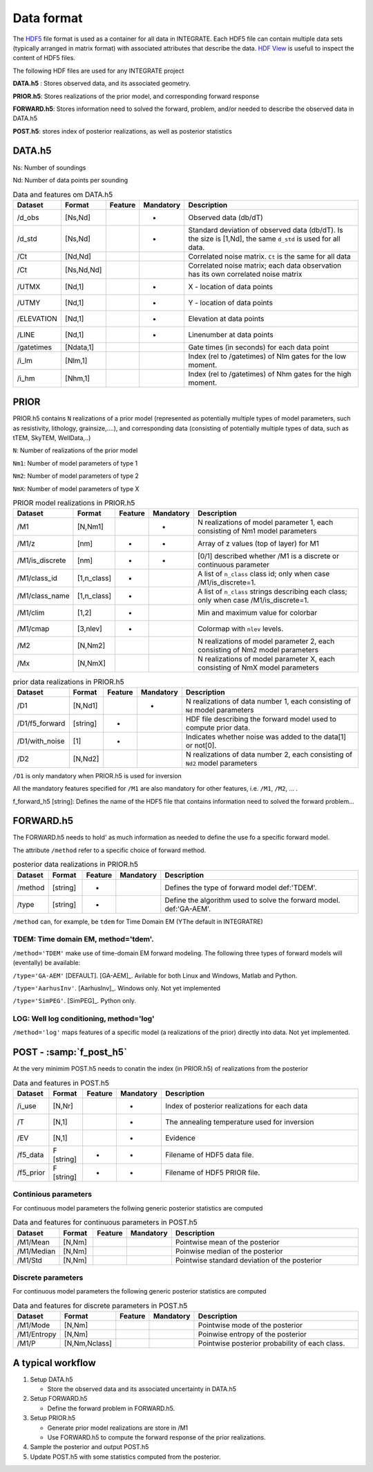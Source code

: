 =============
Data format
=============

The HDF5_ file format is used as a container for all data in INTEGRATE. 
Each HDF5 file can contain multiple data sets (typically arranged in matrix format) with associated attributes that describe the data. `HDF View`_ is usefull to inspect the content of HDF5 files.

.. _HDF View: https://www.hdfgroup.org/downloads/hdfview/
.. _HDf5: https://www.hdfgroup.org/solutions/hdf5/


The following HDF files are used for any INTEGRATE project 

**DATA.h5** : Stores observed data, and its associated geometry.

**PRIOR.h5**: Stores realizations of the prior model, and corresponding forward response

**FORWARD.h5**: Stores information need to solved the forward, problem, and/or needed to describe the observed data in DATA.h5

**POST.h5**: stores index of posterior realizations, as well as posterior statistics 


DATA.h5
=======

Ns: Number of soundings

Nd: Number of data points per sounding


.. list-table:: Data and features om DATA.h5
   :widths: 10 10 5 5 70 
   :header-rows: 1

   * - Dataset
     - Format
     - Feature
     - Mandatory
     - Description
   * - /d_obs
     - [Ns,Nd]
     - 
     - *
     - Observed data (db/dT)
   * - /d_std
     - [Ns,Nd]
     - 
     - *
     - Standard deviation of observed data (db/dT). Is the size is [1,Nd], the same ``d_std`` is used for all data.
   * - /Ct
     - [Nd,Nd]
     - 
     - 
     - Correlated noise matrix. ``Ct`` is the same for all data
   * - /Ct
     - [Ns,Nd,Nd]
     - 
     - 
     - Correlated noise matrix; each data observation has its own correlated noise matrix 
   * - /UTMX
     - [Nd,1]
     - 
     - *
     - X - location of data points

   * - /UTMY
     - [Nd,1]
     - 
     - *
     - Y - location of data points    
   * - /ELEVATION
     - [Nd,1]
     - 
     - *
     - Elevation at data points    
   * - /LINE
     - [Nd,1]
     - 
     - *
     - Linenumber at data points    
   * - /gatetimes
     - [Ndata,1]
     - 
     - 
     - Gate times (in seconds) for each data point
   * - /i_lm
     - [Nlm,1]
     - 
     - 
     - Index (rel to /gatetimes) of Nlm gates for the low moment. 
   * - /i_hm
     - [Nhm,1]
     - 
     - 
     - Index (rel to /gatetimes) of Nhm gates for the high moment. 



PRIOR 
=====

PRIOR.h5 contains ``N`` realizations of a prior model (represented as potentially multiple types of model parameters, such as resistivity, lithology, grainsize,....), and corresponding data (consisting of potentially multiple types of data, such as tTEM, SkyTEM, WellData,..)

``N``: Number of realizations of the prior model

``Nm1``: Number of model parameters of type 1

``Nm2``: Number of model parameters of type 2

``NmX``: Number of model parameters of type X


.. list-table:: PRIOR model realizations in PRIOR.h5
   :widths: 10 10 5 5 70 
   :header-rows: 1

   * - Dataset
     - Format
     - Feature
     - Mandatory
     - Description
   * - /M1
     - [N,Nm1]
     - 
     - *
     - N realizations of model parameter 1, 
       each consisting of Nm1 model parameters
   * - /M1/z
     - [nm]
     - *
     - *
     - Array of z values (top of layer) for M1
   * - /M1/is_discrete
     - [nm]
     - *
     - *
     - [0/1] described whether /M1 is a discrete or continuous parameter
   * - /M1/class_id
     - [1,n_class]
     - *
     - 
     - A list of  ``n_class`` class id; only when case /M1/is_discrete=1.
   * - /M1/class_name
     - [1,n_class]
     - *
     - 
     - A list of ``n_class`` strings describing each class; only when case /M1/is_discrete=1.
   * - /M1/clim
     - [1,2]
     - *
     - 
     - Min and maximum value for colorbar
   * - /M1/cmap
     - [3,nlev]
     - *
     - 
     - Colormap with ``nlev`` levels.
   * - /M2
     -  [N,Nm2]
     - 
     - 
     - N realizations of model parameter 2, 
       each consisting of Nm2 model parameters
   * - /Mx
     -  [N,NmX]
     - 
     - 
     - N realizations of model parameter X, 
       each consisting of NmX model parameters



.. list-table:: prior data realizations in PRIOR.h5
   :widths: 10 10 5 5 70 
   :header-rows: 1

   * - Dataset
     - Format
     - Feature
     - Mandatory
     - Description
   * - /D1
     - [N,Nd1]
     - 
     - *
     - N realizations of data number 1, 
       each consisting of ``Nd`` model parameters
   * - /D1/f5_forward
     - [string]
     - *
     - 
     - HDF file describing the forward model used to compute prior data.
   * - /D1/with_noise
     - [1]
     - *
     - 
     - Indicates whether noise was added to the data[1] or not[0].
   * - /D2
     -  [N,Nd2]
     - 
     - 
     - N realizations of data number 2, 
       each consisting of ``Nd2`` model parameters
     

``/D1`` is only mandatory when PRIOR.h5 is used for inversion

All the mandatory features specified for ``/M1`` are also mandatory for other features, i.e.  ``/M1``,  ``/M2``, ... . 


f_forward_h5 [string]: Defines the name of the HDF5 file that contains information need to solved the forward problem...



FORWARD.h5
==========
The FORWARD.h5 needs to hold' as much information as needed to define the use fo a specific forward model.

The attribute ``/method`` refer to a specific choice of forward method.


.. list-table:: posterior data realizations in PRIOR.h5
   :widths: 10 10 5 5 70 
   :header-rows: 1

   * - Dataset
     - Format
     - Feature
     - Mandatory
     - Description
   * - /method
     - [string]
     - *
     - 
     - Defines the type of forward model def:'TDEM'.
   * - /type
     - [string]
     - *
     - 
     - Define the algorithm used to solve the forward model. def:'GA-AEM'.
     

``/method`` can, for example, be ``tdem`` for Time Domain EM (YThe default in INTEGRATRE)

TDEM: Time domain EM, method='tdem'.
------------------------------------

``/method='TDEM'`` make use of time-domain EM forward modeling. 
The following three types of forward models will (eventally) be available:


``/type='GA-AEM'`` [DEFAULT].
[GA-AEM]_. Avilable for both Linux and Windows, Matlab and Python.


``/type='AarhusInv'``.
[AarhusInv]_. Windows only.
Not yet implemented


``/type='SimPEG'``.
[SimPEG]_. Python only.

LOG: Well log conditioning, method='log'
----------------------------------------

``/method='log'`` maps features of a specific model (a realizations of the prior) directly into data. 
Not yet implemented.
  

POST - :samp:`f_post_h5`
========================

At the very minimim POST.h5 needs to conatin the index (in PRIOR.h5) of realizations from the posterior

.. list-table:: Data and features in POST.h5
   :widths: 10 10 5 5 70 
   :header-rows: 1

   * - Dataset     
     - Format
     - Feature
     - Mandatory
     - Description     
   * - /i_use
     - [N,Nr]
     - 
     - *
     - Index of posterior realizations for each data 
   * - /T
     -  [N,1]
     - 
     - *
     - The annealing temperature used for inversion
   * - /EV
     -  [N,1]
     - 
     - *
     - Evidence
   * - /f5_data
     - F [string]
     - *
     - *
     - Filename of HDF5 data file.
   * - /f5_prior
     - F [string]
     - *
     - *
     - Filename of HDF5 PRIOR file.






Continious parameters
---------------------

For continuous model parameters the follwing generic posterior statistics are computed

.. list-table:: Data and features for continuous parameters in POST.h5
   :widths: 10 10 5 5 70 
   :header-rows: 1

   * - Dataset     
     - Format
     - Feature
     - Mandatory
     - Description     
   * - /M1/Mean
     - [N,Nm]
     - 
     - 
     - Pointwise mean of the posterior
   * - /M1/Median
     - [N,Nm]
     - 
     - 
     - Poinwise median of the posterior
   * - /M1/Std
     - [N,Nm]
     - 
     - 
     - Pointwise standard deviation of the posterior





Discrete parameters
-------------------


For continuous model parameters the following generic posterior statistics are computed


.. list-table:: Data and features for discrete parameters in POST.h5
   :widths: 10 10 5 5 70 
   :header-rows: 1

   * - Dataset     
     - Format
     - Feature
     - Mandatory
     - Description     
   * - /M1/Mode
     - [N,Nm]
     - 
     - 
     - Pointwise mode of the posterior
   * - /M1/Entropy
     - [N,Nm]
     - 
     - 
     - Poinwise entropy of the posterior
   * - /M1/P
     - [N,Nm,Nclass]
     - 
     - 
     - Pointwise posterior probability of each class.


A typical workflow
==================
1. Setup DATA.h5
   
   * Store the observed data and its associated uncertainty in DATA.h5

2. Setup FORWARD.h5

   * Define the forward problem in FORWARD.h5.

3. Setup PRIOR.h5

   * Generate prior model realizations are store in /M1
   * Use FORWARD.h5 to compute the forward response of the prior realizations.
  
4. Sample the posterior and output POST.h5

5. Update POST.h5 with some statistics computed from the posterior.
